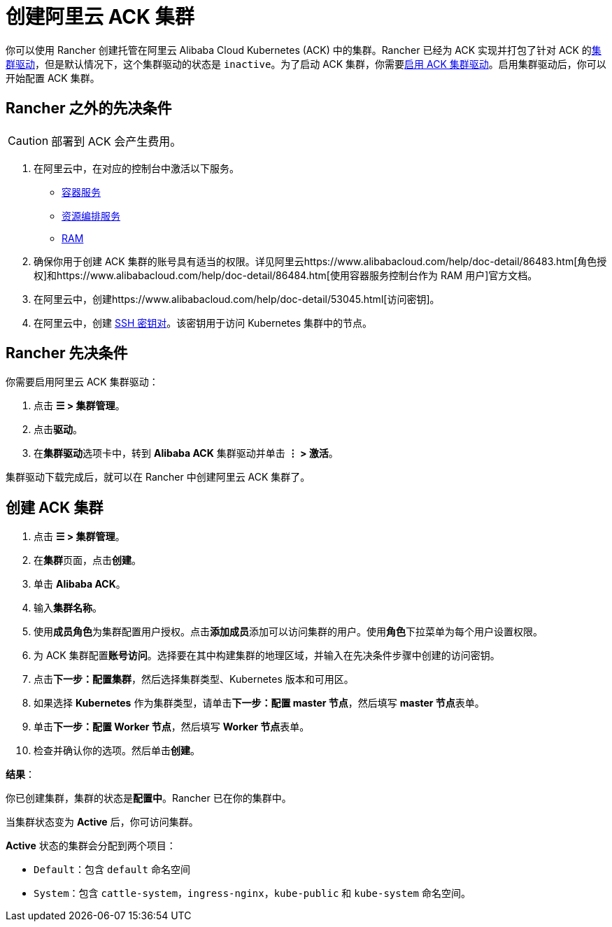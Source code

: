 = 创建阿里云 ACK 集群

你可以使用 Rancher 创建托管在阿里云 Alibaba Cloud Kubernetes (ACK) 中的集群。Rancher 已经为 ACK 实现并打包了针对 ACK 的xref:../../authentication-permissions-and-global-configuration/about-provisioning-drivers/manage-cluster-drivers.adoc[集群驱动]，但是默认情况下，这个集群驱动的状态是 `inactive`。为了启动 ACK 集群，你需要link:../../authentication-permissions-and-global-configuration/about-provisioning-drivers/manage-cluster-drivers.adoc#激活停用集群驱动[启用 ACK 集群驱动]。启用集群驱动后，你可以开始配置 ACK 集群。

== Rancher 之外的先决条件

[CAUTION]
====

部署到 ACK 会产生费用。
====


. 在阿里云中，在对应的控制台中激活以下服务。
 ** https://cs.console.aliyun.com[容器服务]
 ** https://ros.console.aliyun.com[资源编排服务]
 ** https://ram.console.aliyun.com[RAM]
. 确保你用于创建 ACK 集群的账号具有适当的权限。详见阿里云https://www.alibabacloud.com/help/doc-detail/86483.htm[角色授权]和https://www.alibabacloud.com/help/doc-detail/86484.htm[使用容器服务控制台作为 RAM 用户]官方文档。
. 在阿里云中，创建https://www.alibabacloud.com/help/doc-detail/53045.html[访问密钥]。
. 在阿里云中，创建 https://www.alibabacloud.com/help/doc-detail/51793.html[SSH 密钥对]。该密钥用于访问 Kubernetes 集群中的节点。

== Rancher 先决条件

你需要启用阿里云 ACK 集群驱动：

. 点击 *☰ > 集群管理*。
. 点击**驱动**。
. 在**集群驱动**选项卡中，转到 *Alibaba ACK* 集群驱动并单击 *⋮ > 激活*。

集群驱动下载完成后，就可以在 Rancher 中创建阿里云 ACK 集群了。

== 创建 ACK 集群

. 点击 *☰ > 集群管理*。
. 在**集群**页面，点击**创建**。
. 单击 *Alibaba ACK*。
. 输入**集群名称**。
. 使用**成员角色**为集群配置用户授权。点击**添加成员**添加可以访问集群的用户。使用**角色**下拉菜单为每个用户设置权限。
. 为 ACK 集群配置**账号访问**。选择要在其中构建集群的地理区域，并输入在先决条件步骤中创建的访问密钥。
. 点击**下一步：配置集群**，然后选择集群类型、Kubernetes 版本和可用区。
. 如果选择 *Kubernetes* 作为集群类型，请单击**下一步：配置 master 节点**，然后填写 **master 节点**表单。
. 单击**下一步：配置 Worker 节点**，然后填写 **Worker 节点**表单。
. 检查并确认你的选项。然后单击**创建**。

*结果*：

你已创建集群，集群的状态是**配置中**。Rancher 已在你的集群中。

当集群状态变为 *Active* 后，你可访问集群。

*Active* 状态的集群会分配到两个项目：

* `Default`：包含 `default` 命名空间
* `System`：包含 `cattle-system`，`ingress-nginx`，`kube-public` 和 `kube-system` 命名空间。
